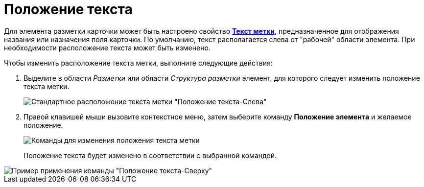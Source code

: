 = Положение текста

Для элемента разметки карточки может быть настроено свойство xref:lay_Elements_general.adoc#reference_xg4_zpv_2m__label_text[*Текст метки*], предназначенное для отображения названия или назначения поля карточки. По умолчанию, текст располагается слева от "рабочей" области элемента. При необходимости расположение текста может быть изменено.

.Чтобы изменить расположение текста метки, выполните следующие действия:
. Выделите в области _Разметки_ или области _Структура разметки_ элемент, для которого следует изменить положение текста метки.
+
image::lay_Element_Label_left.png[Стандартное расположение текста метки "Положение текста-Слева"]
. Правой клавишей мыши вызовите контекстное меню, затем выберите команду *Положение элемента* и желаемое положение.
+
image::lay_ContexMenu_text_place.png[Команды для изменения положения текста метки]
+
Положение текста будет изменено в соответствии с выбранной командой.

image::lay_Element_Label_top.png[Пример применения команды "Положение текста-Сверху"]
